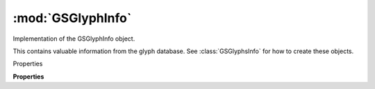 :mod:`GSGlyphInfo`
===============================================================================

Implementation of the GSGlyphInfo object.

This contains valuable information from the glyph database. See :class:`GSGlyphsInfo` for how to create these objects.

.. class:: GSGlyphInfo()

	Properties

	.. autosummary::

		name
		productionName
		category
		subCategory
		components
		accents
		anchors
		unicode
		unicodes
		script
		index
		sortName
		sortNameKeep
		desc
		altNames
		direction
		desc
		case

	**Properties**
